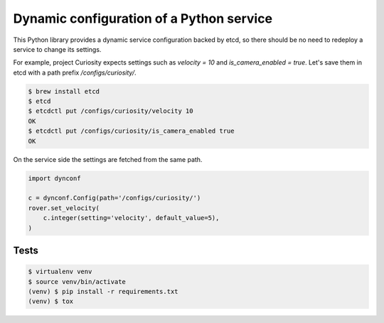 =========================================
Dynamic configuration of a Python service
=========================================

This Python library provides a dynamic service configuration backed by etcd,
so there should be no need to redeploy a service to change its settings.

For example, project Curiosity expects settings such as `velocity = 10` and `is_camera_enabled = true`.
Let's save them in etcd with a path prefix `/configs/curiosity/`.

.. code-block:: console

    $ brew install etcd
    $ etcd
    $ etcdctl put /configs/curiosity/velocity 10
    OK
    $ etcdctl put /configs/curiosity/is_camera_enabled true
    OK

On the service side the settings are fetched from the same path.

.. code-block:: python

    import dynconf

    c = dynconf.Config(path='/configs/curiosity/')
    rover.set_velocity(
        c.integer(setting='velocity', default_value=5),
    )

Tests
-----

.. code-block:: console

    $ virtualenv venv
    $ source venv/bin/activate
    (venv) $ pip install -r requirements.txt
    (venv) $ tox
